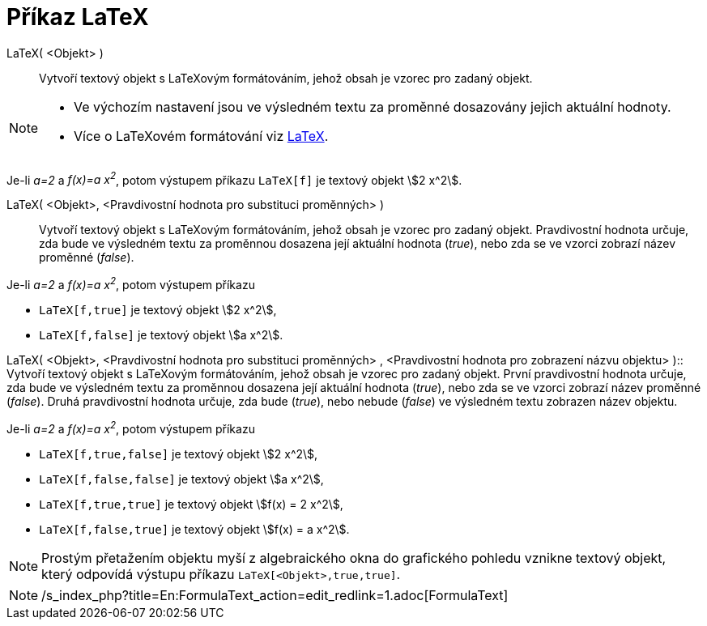 = Příkaz LaTeX
:page-en: commands/FormulaText_Command
ifdef::env-github[:imagesdir: /cs/modules/ROOT/assets/images]

LaTeX( <Objekt> )::
  Vytvoří textový objekt s LaTeXovým formátováním, jehož obsah je vzorec pro zadaný objekt.

[NOTE]
====

* Ve výchozím nastavení jsou ve výsledném textu za proměnné dosazovány jejich aktuální hodnoty.
* Více o LaTeXovém formátování viz xref:/LaTeX.adoc[LaTeX].

====

[EXAMPLE]
====

Je-li _a=2_ a _f(x)=a x^2^_, potom výstupem příkazu `++LaTeX[f]++` je textový objekt stem:[2 x^2].

====

LaTeX( <Objekt>, <Pravdivostní hodnota pro substituci proměnných> )::
  Vytvoří textový objekt s LaTeXovým formátováním, jehož obsah je vzorec pro zadaný objekt. Pravdivostní hodnota určuje,
  zda bude ve výsledném textu za proměnnou dosazena její aktuální hodnota (_true_), nebo zda se ve vzorci zobrazí název
  proměnné (_false_).

[EXAMPLE]
====

Je-li _a=2_ a _f(x)=a x^2^_, potom výstupem příkazu

* `++LaTeX[f,true]++` je textový objekt stem:[2 x^2],
* `++LaTeX[f,false]++` je textový objekt stem:[a x^2].

====

LaTeX( <Objekt>, <Pravdivostní hodnota pro substituci proměnných> , <Pravdivostní hodnota pro zobrazení názvu objektu>
)::
  Vytvoří textový objekt s LaTeXovým formátováním, jehož obsah je vzorec pro zadaný objekt. První pravdivostní hodnota
  určuje, zda bude ve výsledném textu za proměnnou dosazena její aktuální hodnota (_true_), nebo zda se ve vzorci
  zobrazí název proměnné (_false_). Druhá pravdivostní hodnota určuje, zda bude (_true_), nebo nebude (_false_) ve
  výsledném textu zobrazen název objektu.

[EXAMPLE]
====

Je-li _a=2_ a _f(x)=a x^2^_, potom výstupem příkazu

* `++LaTeX[f,true,false]++` je textový objekt stem:[2 x^2],
* `++LaTeX[f,false,false]++` je textový objekt stem:[a x^2],
* `++LaTeX[f,true,true]++` je textový objekt stem:[f(x) = 2 x^2],
* `++LaTeX[f,false,true]++` je textový objekt stem:[f(x) = a x^2].

====

[NOTE]
====

Prostým přetažením objektu myší z algebraického okna do grafického pohledu vznikne textový objekt, který odpovídá
výstupu příkazu `++LaTeX[<Objekt>,true,true]++`.

====

[NOTE]
====

/s_index_php?title=En:FormulaText_action=edit_redlink=1.adoc[FormulaText]
====
